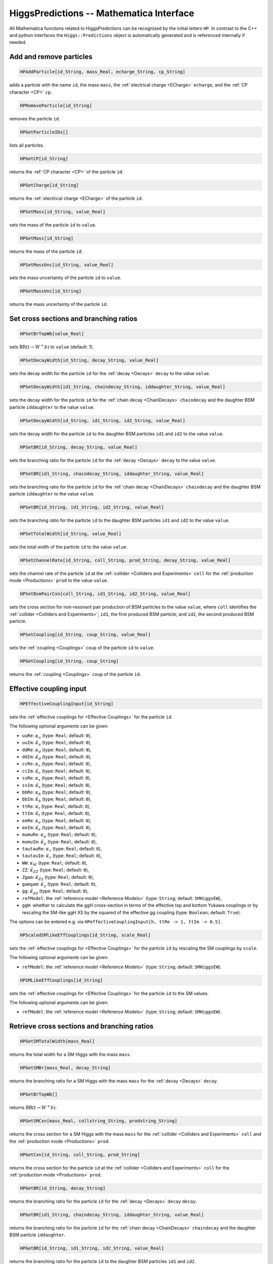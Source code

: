 HiggsPredictions -- Mathematica Interface
=========================================

All Mathematica functions related to HiggsPredictions can be
recognized by the initial letters ``HP``. In contrast to the
C++ and python interfaces the ``Higgs::Predictions`` object is
automatically generated and is referenced internally if needed.

Add and remove particles
^^^^^^^^^^^^^^^^^^^^^^^^

.. code-block:: Mathematica
    
    HPAddParticle[id_String, mass_Real, echarge_String, cp_String]

adds a particle with the name ``id``, the mass ``mass``, the :ref:`electrical charge <ECharge>` ``echarge``, and the :ref:`CP character <CP>` ``cp``.

.. code-block:: Mathematica
    
    HPRemoveParticle[id_String]

removes the particle ``id``.

.. code-block:: Mathematica
    
    HPGetParticleIDs[]

lists all particles.

.. code-block:: Mathematica
    
    HPGetCP[id_String]

returns the :ref:`CP character <CP>` of the particle ``id``.

.. code-block:: Mathematica
    
    HPGetCharge[id_String]

returns the :ref:`electrical charge <ECharge>` of the particle ``id``.

.. code-block:: Mathematica
    
    HPSetMass[id_String, value_Real]

sets the mass of the particle ``id`` to ``value``.

.. code-block:: Mathematica
    
    HPGetMass[id_String]

returns the mass of the particle ``id``.

.. code-block:: Mathematica
    
    HPSetMassUnc[id_String, value_Real]

sets the mass uncertainty of the particle ``id`` to ``value``.

.. code-block:: Mathematica
    
    HPGetMassUnc[id_String]

returns the mass uncertainty of the particle ``id``.

Set cross sections and branching ratios
^^^^^^^^^^^^^^^^^^^^^^^^^^^^^^^^^^^^^^^

.. code-block:: Mathematica
    
    HPSetBrTopWb[value_Real]

sets :math:`\mathrm{BR}(t\to W^+ b)` to ``value`` (default: 1).

.. code-block:: Mathematica
    
    HPSetDecayWidth[id_String, decay_String, value_Real]
    
sets the decay width for the particle ``id`` for the :ref:`decay <Decays>` ``decay`` to the value ``value``.

.. code-block:: Mathematica
    
    HPSetDecayWidth[id1_String, chaindecay_String, iddaughter_String, value_Real]
    
sets the decay width for the particle ``id`` for the :ref:`chain decay <ChainDecays>` ``chaindecay`` and the daughter BSM particle ``iddaughter`` to the value ``value``.

.. code-block:: Mathematica
    
    HPSetDecayWidth[id_String, id1_String, id2_String, value_Real]
    
sets the decay width for the particle ``id`` to the daughter BSM particles ``id1`` and ``id2`` to the value ``value``.

.. code-block:: Mathematica
    
    HPSetBR[id_String, decay_String, value_Real]
    
sets the branching ratio for the particle ``id`` for the :ref:`decay <Decays>` ``decay`` to the value ``value``.

.. code-block:: Mathematica
    
    HPSetBR[id1_String, chaindecay_String, iddaughter_String, value_Real]
    
sets the branching ratio for the particle ``id`` for the :ref:`chain decay <ChainDecays>` ``chaindecay`` and the daughter BSM particle ``iddaughter`` to the value ``value``.

.. code-block:: Mathematica
    
    HPSetBR[id_String, id1_String, id2_String, value_Real]
    
sets the branching ratio for the particle ``id`` to the daughter BSM particles ``id1`` and ``id2`` to the value ``value``.

.. code-block:: Mathematica
    
    HPSetTotalWidth[id_String, value_Real]
    
sets the total width of the particle ``id`` to the value ``value``.

.. code-block:: Mathematica
    
    HPSetChannelRate[id_String, coll_String, prod_String, decay_String, value_Real]
    
sets the channel rate of the particle ``id`` at the :ref:`collider <Colliders and Experiments>` ``coll`` for the :ref:`production mode <Productions>` ``prod`` to the value ``value``.

.. code-block:: Mathematica
    
    HPSetBsmPairCxn[coll_String, id1_String, id2_String, value_Real]
    
sets the cross section for non-resonant pair production of BSM particles to the value ``value``, where ``coll`` identifies the :ref:`collider <Colliders and Experiments>`; ``id1``, the first produced BSM particle; and ``id2``, the second produced BSM particle.

.. code-block:: Mathematica
    
    HPSetCoupling[id_String, coup_String, value_Real]
    
sets the :ref:`coupling <Couplings>` ``coup`` of the particle ``id`` to ``value``.

.. code-block:: Mathematica
    
    HPGetCoupling[id_String, coup_String]
    
returns the :ref:`coupling <Couplings>` ``coup`` of the particle ``id``.

Effective coupling input
^^^^^^^^^^^^^^^^^^^^^^^^

.. code-block:: Mathematica

    HPEffectiveCouplingInput[id_String]

sets the :ref:`effective couplings for <Effective Couplings>` for the particle ``id``.

The following optional arguments can be given:

* ``uuRe``: :math:`\kappa_u` (type: ``Real``; default: ``0``),
* ``uuIm``: :math:`\tilde\kappa_u` (type: ``Real``; default: ``0``),
* ``ddRe``: :math:`\kappa_d` (type: ``Real``; default: ``0``),
* ``ddIm``: :math:`\tilde\kappa_d` (type: ``Real``; default: ``0``),
* ``ccRe``: :math:`\kappa_c` (type: ``Real``; default: ``0``),
* ``ccIm``: :math:`\tilde\kappa_c` (type: ``Real``; default: ``0``),
* ``ssRe``: :math:`\kappa_s` (type: ``Real``; default: ``0``),
* ``ssIm``: :math:`\tilde\kappa_s` (type: ``Real``; default: ``0``),
* ``bbRe``: :math:`\kappa_b` (type: ``Real``; default: ``0``),
* ``bbIm``: :math:`\tilde\kappa_b` (type: ``Real``; default: ``0``),
* ``ttRe``: :math:`\kappa_t` (type: ``Real``; default: ``0``),
* ``ttIm``: :math:`\tilde\kappa_t` (type: ``Real``; default: ``0``),
* ``eeRe``: :math:`\kappa_e` (type: ``Real``; default: ``0``),
* ``eeIm``: :math:`\tilde\kappa_e` (type: ``Real``; default: ``0``),
* ``mumuRe``: :math:`\kappa_\mu` (type: ``Real``; default: ``0``),
* ``mumuIm``: :math:`\tilde\kappa_\mu` (type: ``Real``; default: ``0``),
* ``tautauRe``: :math:`\kappa_\tau` (type: ``Real``; default: ``0``),
* ``tautauIm``: :math:`\tilde\kappa_\tau` (type: ``Real``; default: ``0``),
* ``WW``: :math:`\kappa_W` (type: ``Real``; default: ``0``),
* ``ZZ``: :math:`\tilde\kappa_{ZZ}` (type: ``Real``; default: ``0``),
* ``Zgam``: :math:`\tilde\kappa_{Z\gamma}` (type: ``Real``; default: ``0``),
* ``gamgam``: :math:`\tilde\kappa_\gamma` (type: ``Real``; default: ``0``),
* ``gg``: :math:`\tilde\kappa_{gg}` (type: ``Real``; default: ``0``),
* ``refModel``: the  :ref:`reference model <Reference Models>` (type: ``String``; default: ``SMHiggsEW``),
* ``ggH``: whether to calculate the ggH cross-section in terms of the effective top and bottom Yukawa couplings or by rescaling the SM-like ggH XS by the squared of the effective gg coupling (type: ``Boolean``; default: ``True``).

The options can be entered e.g. via ``HPeffectiveCouplingInput[h, ttRe -> 1, ttIm -> 0.5]``.

.. code-block:: Mathematica

    HPScaledSMlikeEffCouplings[id_String, scale_Real]

sets the :ref:`effective couplings for <Effective Couplings>` for the particle ``id`` by rescaling the SM couplings by ``scale``.

The following optional arguments can be given:

* ``refModel``: the  :ref:`reference model <Reference Models>` (type: ``String``; default: ``SMHiggsEW``).

.. code-block:: Mathematica

    HPSMLikeEffCouplings[id_String]

sets the :ref:`effective couplings for <Effective Couplings>` for the particle ``id`` to the SM values.

The following optional arguments can be given:

* ``refModel``: the  :ref:`reference model <Reference Models>` (type: ``String``; default: ``SMHiggsEW``).

Retrieve cross sections and branching ratios
^^^^^^^^^^^^^^^^^^^^^^^^^^^^^^^^^^^^^^^^^^^^

.. code-block:: Mathematica
    
    HPGetSMTotalWidth[mass_Real]

returns the total width for a SM Higgs with the mass ``mass``.

.. code-block:: Mathematica
    
    HPGetSMBr[mass_Real, decay_String]

returns the branching ratio for a SM Higgs with the mass ``mass`` for the :ref:`decay <Decays>` ``decay``.

.. code-block:: Mathematica
    
    HPGetBrTopWb[]

returns :math:`\mathrm{BR}(t\to W^+ b)`.

.. code-block:: Mathematica
    
    HPGetSMCxn[mass_Real, collstring_String, prodstring_String]

returns the cross section for a SM Higgs with the mass ``mass`` for the :ref:`collider <Colliders and Experiments>` ``coll`` and the :ref:`production mode <Productions>` ``prod``.

.. code-block:: Mathematica
    
    HPGetCxn[id_String, coll_String, prod_String]

returns the cross section for the particle ``id`` at the :ref:`collider <Colliders and Experiments>` ``coll`` for the :ref:`production mode <Productions>` ``prod``.

.. code-block:: Mathematica
    
    HPGetBR[id_String, decay_String]
    
returns the branching ratio for the particle ``id`` for the :ref:`decay <Decays>` ``decay`` ``decay``.

.. code-block:: Mathematica
    
    HPGetBR[id1_String, chaindecay_String, iddaughter_String, value_Real]
    
returns the branching ratio for the particle ``id`` for the :ref:`chain decay <ChainDecays>` ``chaindecay`` and the daughter BSM particle ``iddaughter``.

.. code-block:: Mathematica
    
    HPGetBR[id_String, id1_String, id2_String, value_Real]
    
returns the branching ratio for the particle ``id`` to the daughter BSM particles ``id1`` and ``id2``.

.. code-block:: Mathematica
    
    HPGetTotalWidth[id_String]
    
returns the total width of the particle ``id``.

.. code-block:: Mathematica
    
    HPGetChannelRate[id_String, coll_String, prod_String, decay_String, value_Real]
    
returns the channel rate of the particle ``id`` at the :ref:`collider <Colliders and Experiments>` ``coll`` for the :ref:`production mode <Productions>` ``prod``.

.. code-block:: Mathematica
    
    HPGetBsmPairCxn[coll_String, id1_String, id2_String]
    
returns the cross section for non-resonant pair production of BSM particles, where ``coll`` identifies the :ref:`collider <Colliders and Experiments>`; ``id1``, the first produced BSM particle; and ``id2``, the second produced BSM particle.